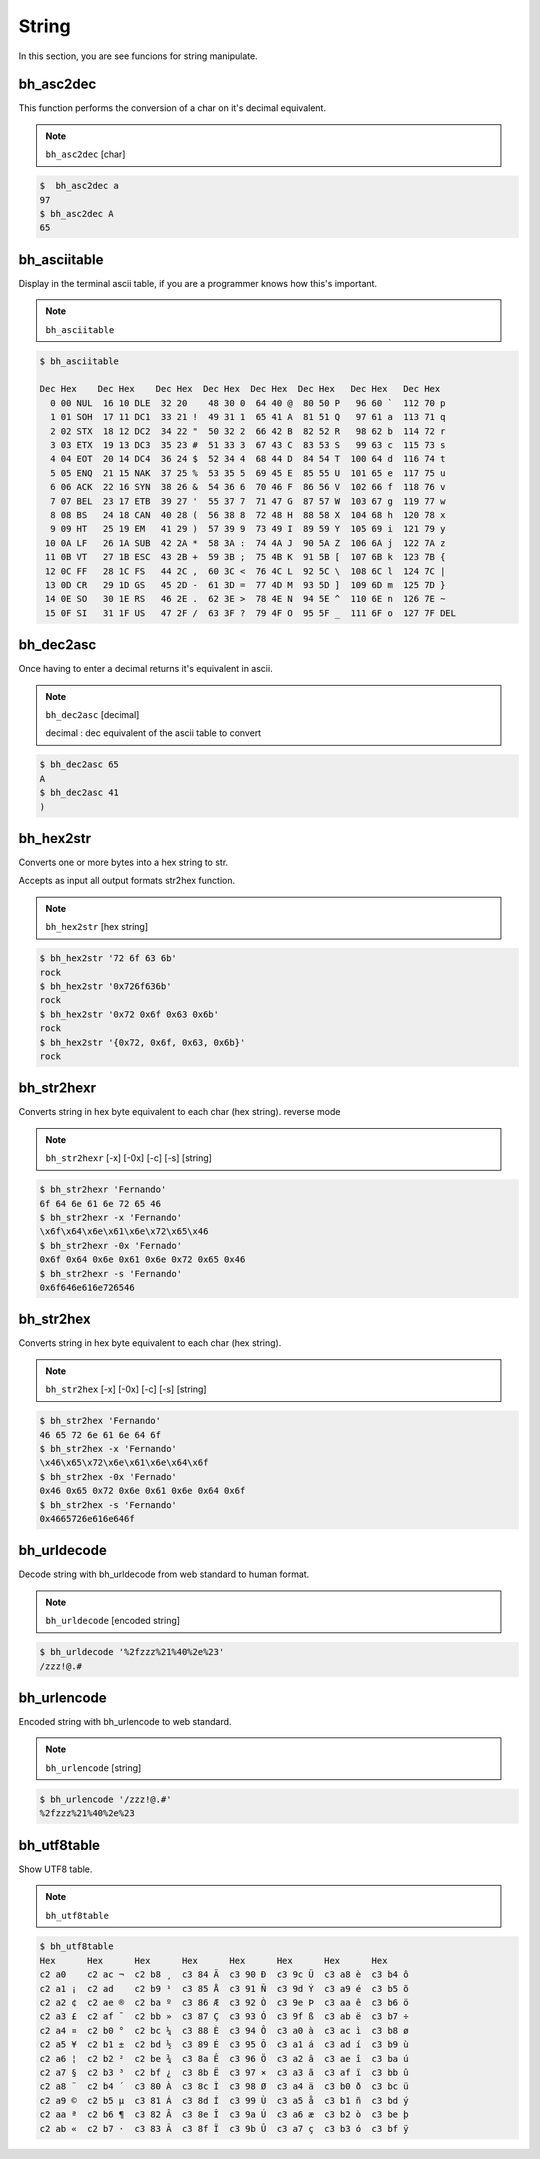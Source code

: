 String
=======

In this section, you are see funcions for string manipulate.


bh_asc2dec
----------

This function performs the conversion of a char on it's decimal equivalent.

.. note::

    ``bh_asc2dec`` [char] 

.. code-block:: bash 
    
    $  bh_asc2dec a 
    97
    $ bh_asc2dec A 
    65


bh_asciitable
-------------

Display in the terminal ascii table, if you are a programmer knows how this's important.

.. note:: 

    ``bh_asciitable``

.. code-block:: bash 

    $ bh_asciitable 

    Dec Hex    Dec Hex    Dec Hex  Dec Hex  Dec Hex  Dec Hex   Dec Hex   Dec Hex
      0 00 NUL  16 10 DLE  32 20    48 30 0  64 40 @  80 50 P   96 60 `  112 70 p
      1 01 SOH  17 11 DC1  33 21 !  49 31 1  65 41 A  81 51 Q   97 61 a  113 71 q
      2 02 STX  18 12 DC2  34 22 "  50 32 2  66 42 B  82 52 R   98 62 b  114 72 r
      3 03 ETX  19 13 DC3  35 23 #  51 33 3  67 43 C  83 53 S   99 63 c  115 73 s
      4 04 EOT  20 14 DC4  36 24 $  52 34 4  68 44 D  84 54 T  100 64 d  116 74 t
      5 05 ENQ  21 15 NAK  37 25 %  53 35 5  69 45 E  85 55 U  101 65 e  117 75 u
      6 06 ACK  22 16 SYN  38 26 &  54 36 6  70 46 F  86 56 V  102 66 f  118 76 v
      7 07 BEL  23 17 ETB  39 27 '  55 37 7  71 47 G  87 57 W  103 67 g  119 77 w
      8 08 BS   24 18 CAN  40 28 (  56 38 8  72 48 H  88 58 X  104 68 h  120 78 x
      9 09 HT   25 19 EM   41 29 )  57 39 9  73 49 I  89 59 Y  105 69 i  121 79 y
     10 0A LF   26 1A SUB  42 2A *  58 3A :  74 4A J  90 5A Z  106 6A j  122 7A z
     11 0B VT   27 1B ESC  43 2B +  59 3B ;  75 4B K  91 5B [  107 6B k  123 7B {
     12 0C FF   28 1C FS   44 2C ,  60 3C <  76 4C L  92 5C \  108 6C l  124 7C |
     13 0D CR   29 1D GS   45 2D -  61 3D =  77 4D M  93 5D ]  109 6D m  125 7D }
     14 0E SO   30 1E RS   46 2E .  62 3E >  78 4E N  94 5E ^  110 6E n  126 7E ~
     15 0F SI   31 1F US   47 2F /  63 3F ?  79 4F O  95 5F _  111 6F o  127 7F DEL



bh_dec2asc
----------

Once having to enter a decimal returns it's equivalent in ascii.

.. note:: 
    
    ``bh_dec2asc`` [decimal]

    decimal :  dec equivalent of the ascii table to convert

.. code-block:: bash 

    $ bh_dec2asc 65 
    A 
    $ bh_dec2asc 41 
    )



bh_hex2str
----------

Converts one or more bytes into a hex string to str. 

Accepts as input all output formats str2hex function.

.. note::
    
    ``bh_hex2str`` [hex string]
   
 
.. code-block:: bash

    $ bh_hex2str '72 6f 63 6b'
    rock
    $ bh_hex2str '0x726f636b'
    rock
    $ bh_hex2str '0x72 0x6f 0x63 0x6b'
    rock
    $ bh_hex2str '{0x72, 0x6f, 0x63, 0x6b}'
    rock


bh_str2hexr
-----------

Converts string in hex byte equivalent to each char (hex string). reverse mode

.. note::

    ``bh_str2hexr`` [-x] [-0x] [-c] [-s] [string]

.. code-block:: bash

     $ bh_str2hexr 'Fernando'
     6f 64 6e 61 6e 72 65 46
     $ bh_str2hexr -x 'Fernando'
     \x6f\x64\x6e\x61\x6e\x72\x65\x46
     $ bh_str2hexr -0x 'Fernado'
     0x6f 0x64 0x6e 0x61 0x6e 0x72 0x65 0x46
     $ bh_str2hexr -s 'Fernando'
     0x6f646e616e726546


bh_str2hex
----------

Converts string in hex byte equivalent to each char (hex string).

.. note::

    ``bh_str2hex`` [-x] [-0x] [-c] [-s] [string]

.. code-block:: bash

    $ bh_str2hex 'Fernando'
    46 65 72 6e 61 6e 64 6f
    $ bh_str2hex -x 'Fernando'
    \x46\x65\x72\x6e\x61\x6e\x64\x6f
    $ bh_str2hex -0x 'Fernado'
    0x46 0x65 0x72 0x6e 0x61 0x6e 0x64 0x6f
    $ bh_str2hex -s 'Fernando'
    0x4665726e616e646f


bh_urldecode
------------

Decode string with bh_urldecode from web standard to human format.

.. note:: 
    
    ``bh_urldecode``  [encoded string]

.. code-block:: bash

    $ bh_urldecode '%2fzzz%21%40%2e%23'
    /zzz!@.#


bh_urlencode
------------

Encoded string with bh_urlencode to web standard.

.. note:: 
    
    ``bh_urlencode``  [string]

.. code-block:: bash

    $ bh_urlencode '/zzz!@.#'
    %2fzzz%21%40%2e%23


bh_utf8table
------------

Show UTF8 table.

.. note::
    
    ``bh_utf8table``

.. code-block:: bash

    $ bh_utf8table
    Hex      Hex      Hex      Hex      Hex      Hex      Hex      Hex
    c2 a0    c2 ac ¬  c2 b8 ¸  c3 84 Ä  c3 90 Ð  c3 9c Ü  c3 a8 è  c3 b4 ô
    c2 a1 ¡  c2 ad    c2 b9 ¹  c3 85 Å  c3 91 Ñ  c3 9d Ý  c3 a9 é  c3 b5 õ
    c2 a2 ¢  c2 ae ®  c2 ba º  c3 86 Æ  c3 92 Ò  c3 9e Þ  c3 aa ê  c3 b6 ö
    c2 a3 £  c2 af ¯  c2 bb »  c3 87 Ç  c3 93 Ó  c3 9f ß  c3 ab ë  c3 b7 ÷
    c2 a4 ¤  c2 b0 °  c2 bc ¼  c3 88 È  c3 94 Ô  c3 a0 à  c3 ac ì  c3 b8 ø
    c2 a5 ¥  c2 b1 ±  c2 bd ½  c3 89 É  c3 95 Õ  c3 a1 á  c3 ad í  c3 b9 ù
    c2 a6 ¦  c2 b2 ²  c2 be ¾  c3 8a Ê  c3 96 Ö  c3 a2 â  c3 ae î  c3 ba ú
    c2 a7 §  c2 b3 ³  c2 bf ¿  c3 8b Ë  c3 97 ×  c3 a3 ã  c3 af ï  c3 bb û
    c2 a8 ¨  c2 b4 ´  c3 80 À  c3 8c Ì  c3 98 Ø  c3 a4 ä  c3 b0 ð  c3 bc ü
    c2 a9 ©  c2 b5 µ  c3 81 Á  c3 8d Í  c3 99 Ù  c3 a5 å  c3 b1 ñ  c3 bd ý
    c2 aa ª  c2 b6 ¶  c3 82 Â  c3 8e Î  c3 9a Ú  c3 a6 æ  c3 b2 ò  c3 be þ
    c2 ab «  c2 b7 ·  c3 83 Ã  c3 8f Ï  c3 9b Û  c3 a7 ç  c3 b3 ó  c3 bf ÿ


